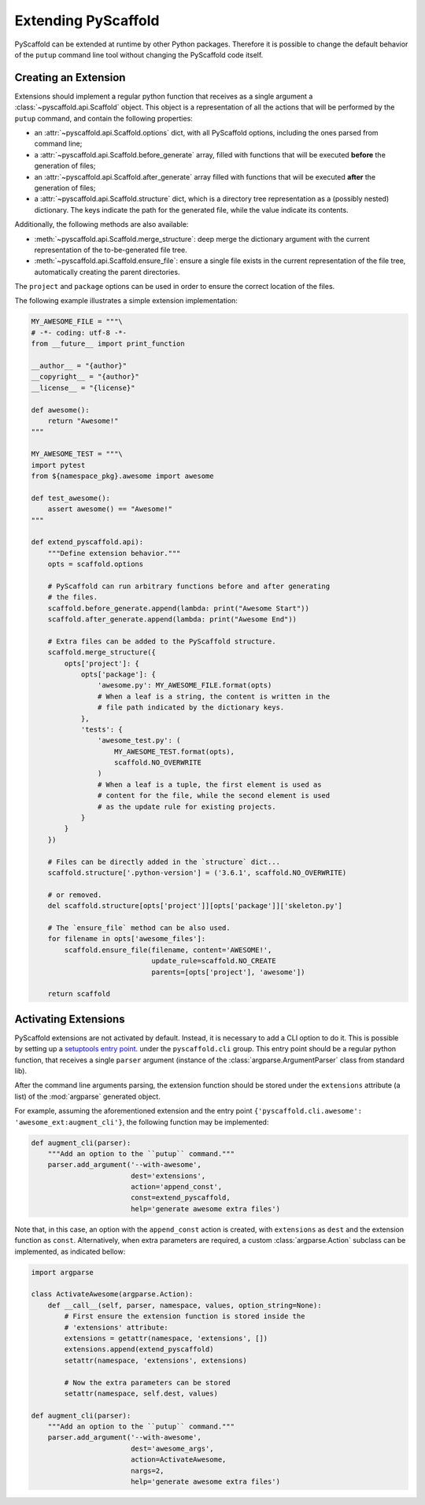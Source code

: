 .. _extensions:

====================
Extending PyScaffold
====================

PyScaffold can be extended at runtime by other Python packages.
Therefore it is possible to change the default behavior of the ``putup``
command line tool without changing the PyScaffold code itself.


Creating an Extension
=====================

Extensions should implement a regular python function that receives as a single
argument a :class:`~pyscaffold.api.Scaffold` object.
This object is a representation of all the actions that will be performed by
the ``putup`` command, and contain the following properties:

* an :attr:`~pyscaffold.api.Scaffold.options` dict,
  with all PyScaffold options, including the ones parsed from command line;
* a :attr:`~pyscaffold.api.Scaffold.before_generate` array, filled with
  functions that will be executed **before** the generation of files;
* an :attr:`~pyscaffold.api.Scaffold.after_generate` array filled with
  functions that will be executed **after** the generation of files;
* a :attr:`~pyscaffold.api.Scaffold.structure` dict,
  which is a directory tree representation as a (possibly nested)
  dictionary. The keys indicate the path for the generated file,
  while the value indicate its contents.

Additionally, the following methods are also available:

* :meth:`~pyscaffold.api.Scaffold.merge_structure`:
  deep merge the dictionary argument with the current representation of the
  to-be-generated file tree.
* :meth:`~pyscaffold.api.Scaffold.ensure_file`:
  ensure a single file exists in the current representation of the file tree,
  automatically creating the parent directories.

The ``project`` and  ``package`` options can be used in order to ensure the
correct location of the files.

The following example illustrates a simple extension implementation:

.. code-block:: python

    MY_AWESOME_FILE = """\
    # -*- coding: utf-8 -*-
    from __future__ import print_function

    __author__ = "{author}"
    __copyright__ = "{author}"
    __license__ = "{license}"

    def awesome():
        return "Awesome!"
    """

    MY_AWESOME_TEST = """\
    import pytest
    from ${namespace_pkg}.awesome import awesome

    def test_awesome():
        assert awesome() == "Awesome!"
    """

    def extend_pyscaffold.api):
        """Define extension behavior."""
        opts = scaffold.options

        # PyScaffold can run arbitrary functions before and after generating
        # the files.
        scaffold.before_generate.append(lambda: print("Awesome Start"))
        scaffold.after_generate.append(lambda: print("Awesome End"))

        # Extra files can be added to the PyScaffold structure.
        scaffold.merge_structure({
            opts['project']: {
                opts['package']: {
                    'awesome.py': MY_AWESOME_FILE.format(opts)
                    # When a leaf is a string, the content is written in the
                    # file path indicated by the dictionary keys.
                },
                'tests': {
                    'awesome_test.py': (
                        MY_AWESOME_TEST.format(opts),
                        scaffold.NO_OVERWRITE
                    )
                    # When a leaf is a tuple, the first element is used as
                    # content for the file, while the second element is used
                    # as the update rule for existing projects.
                }
            }
        })

        # Files can be directly added in the `structure` dict...
        scaffold.structure['.python-version'] = ('3.6.1', scaffold.NO_OVERWRITE)

        # or removed.
        del scaffold.structure[opts['project']][opts['package']]['skeleton.py']

        # The `ensure_file` method can be also used.
        for filename in opts['awesome_files']:
            scaffold.ensure_file(filename, content='AWESOME!',
                                 update_rule=scaffold.NO_CREATE
                                 parents=[opts['project'], 'awesome'])

        return scaffold


Activating Extensions
=====================

PyScaffold extensions are not activated by default. Instead, it is necessary
to add a CLI option to do it.
This is possible by setting up a `setuptools entry point
<http://setuptools.readthedocs.io/en/latest/setuptools.html?highlight=dynamic#dynamic-discovery-of-services-and-plugins>`_.
under the ``pyscaffold.cli`` group.
This entry point should be a regular python function, that receives a
single ``parser`` argument (instance of the :class:`argparse.ArgumentParser`
class from standard lib).

After the command line arguments parsing, the extension function should be
stored under the ``extensions`` attribute (a list) of the :mod:`argparse`
generated object.

For example, assuming the aforementioned extension and the entry point
``{'pyscaffold.cli.awesome': 'awesome_ext:augment_cli'}``, the following
function may be implemented:

.. code-block:: python

    def augment_cli(parser):
        """Add an option to the ``putup`` command."""
        parser.add_argument('--with-awesome',
                            dest='extensions',
                            action='append_const',
                            const=extend_pyscaffold,
                            help='generate awesome extra files')

Note that, in this case, an option with the ``append_const`` action is created,
with ``extensions`` as ``dest`` and the extension function as ``const``.
Alternatively, when extra parameters are required, a custom
:class:`argparse.Action` subclass can be implemented, as indicated bellow:

.. code-block:: python

    import argparse

    class ActivateAwesome(argparse.Action):
        def __call__(self, parser, namespace, values, option_string=None):
            # First ensure the extension function is stored inside the
            # 'extensions' attribute:
            extensions = getattr(namespace, 'extensions', [])
            extensions.append(extend_pyscaffold)
            setattr(namespace, 'extensions', extensions)

            # Now the extra parameters can be stored
            setattr(namespace, self.dest, values)

    def augment_cli(parser):
        """Add an option to the ``putup`` command."""
        parser.add_argument('--with-awesome',
                            dest='awesome_args',
                            action=ActivateAwesome,
                            nargs=2,
                            help='generate awesome extra files')
